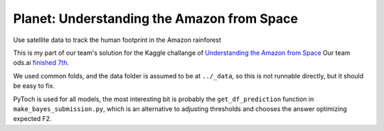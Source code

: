 Planet: Understanding the Amazon from Space
===========================================

Use satellite data to track the human footprint in the Amazon rainforest

This is my part of our team's solution for the Kaggle challange of
`Understanding the Amazon from Space <https://www.kaggle.com/c/planet-understanding-the-amazon-from-space>`_
Our team ods.ai `finished 7th <https://www.kaggle.com/c/planet-understanding-the-amazon-from-space/leaderboard/private>`_.

We used common folds, and the data folder is assumed to be at ``../_data``,
so this is not runnable directly, but it should be easy to fix.

PyToch is used for all models, the most interesting bit is probably
the ``get_df_prediction`` function in ``make_bayes_submission.py``, which is an
alternative to adjusting thresholds and chooses the answer optimizing expected F2.
